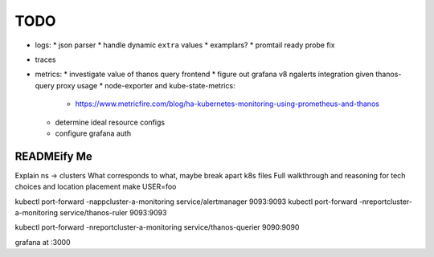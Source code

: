 TODO
====

* logs:
  * json parser
  * handle dynamic ``extra`` values
  * examplars?
  * promtail ready probe fix
* traces
* metrics:
  * investigate value of thanos query frontend
  * figure out grafana v8 ngalerts integration given thanos-query proxy usage
  * node-exporter and kube-state-metrics:
    * https://www.metricfire.com/blog/ha-kubernetes-monitoring-using-prometheus-and-thanos
  * determine ideal resource configs
  * configure grafana auth

READMEify Me
------------

Explain ns -> clusters
What corresponds to what, maybe break apart k8s files
Full walkthrough and reasoning for tech choices and location placement
make USER=foo

kubectl port-forward -nappcluster-a-monitoring service/alertmanager 9093:9093
kubectl port-forward -nreportcluster-a-monitoring service/thanos-ruler 9093:9093

kubectl port-forward -nreportcluster-a-monitoring service/thanos-querier 9090:9090

grafana at :3000
